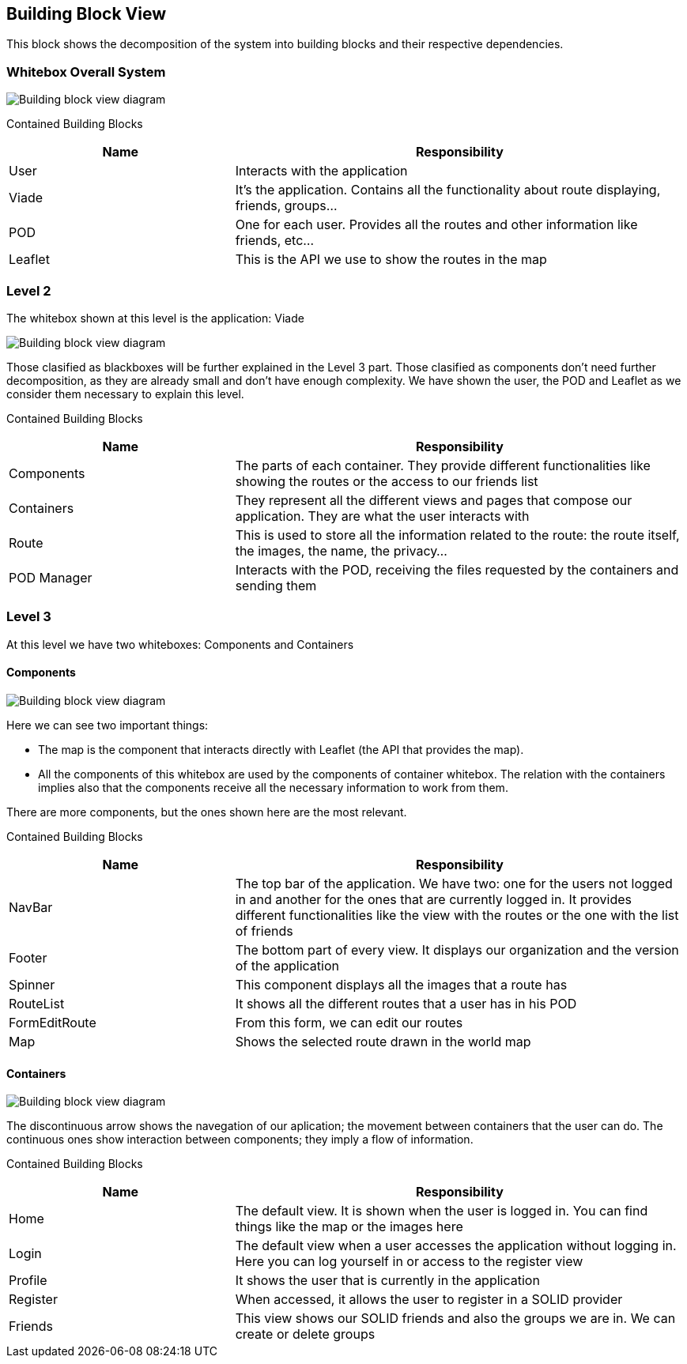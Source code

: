 [[section-building-block-view]]

== Building Block View
This block shows the decomposition of the system into building blocks and their respective dependencies.

=== Whitebox Overall System

image::05_building_block_view_1.png[Building block view diagram]

Contained Building Blocks::
[options="header",cols="1,2"]
|===
|Name|Responsibility
| User | Interacts with the application
| Viade | It's the application. Contains all the functionality about route displaying, friends, groups...
| POD | One for each user. Provides all the routes and other information like friends, etc...
| Leaflet | This is the API we use to show the routes in the map
|===

=== Level 2
The whitebox shown at this level is the application: Viade

image::05_building_block_view_2.png[Building block view diagram]

Those clasified as blackboxes will be further explained in the Level 3 part.
Those clasified as components don't need further decomposition, as they are already small and don't have enough complexity.
We have shown the user, the POD and Leaflet as we consider them necessary to explain this level.

Contained Building Blocks::
[options="header",cols="1,2"]
|===
|Name|Responsibility
| Components | The parts of each container. They provide different functionalities like showing the routes or the access to our friends list
| Containers | They represent all the different views and pages that compose our application. They are what the user interacts with
| Route | This is used to store all the information related to the route: the route itself, the images, the name, the privacy...
| POD Manager | Interacts with the POD, receiving the files requested by the containers and sending them
|===

=== Level 3
At this level we have two whiteboxes: Components and Containers

==== Components

image::05_building_block_view_3.png[Building block view diagram]

Here we can see two important things:

* The map is the component that interacts directly with Leaflet (the API that provides the map).
* All the components of this whitebox are used by the components of container whitebox. The relation with the containers implies also that the components receive all the necessary 
information to work from them.

There are more components, but the ones shown here are the most relevant.

Contained Building Blocks::

[options="header",cols="1,2"]
|===
|Name|Responsibility
| NavBar | The top bar of the application. We have two: one for the users not logged in and another for the ones that are currently logged in. 
It provides different functionalities like the view with the routes or the one with the list of friends
| Footer | The bottom part of every view. It displays our organization and the version of the application
| Spinner | This component displays all the images that a route has
| RouteList | It shows all the different routes that a user has in his POD
| FormEditRoute | From this form, we can edit our routes
| Map | Shows the selected route drawn in the world map
|===

==== Containers

image::05_building_block_view_4.png[Building block view diagram]

The discontinuous arrow shows the navegation of our aplication; the movement between containers that the user can do.
The continuous ones show interaction between components; they imply a flow of information.

Contained Building Blocks::
[options="header",cols="1,2"]
|===
|Name|Responsibility
| Home | The default view. It is shown when the user is logged in. You can find things like the map or the images here
| Login | The default view when a user accesses the application without logging in. Here you can log yourself in or access to the register view
| Profile | It shows the user that is currently in the application
| Register | When accessed, it allows the user to register in a SOLID provider
| Friends | This view shows our SOLID friends and also the groups we are in. We can create or delete groups
|===